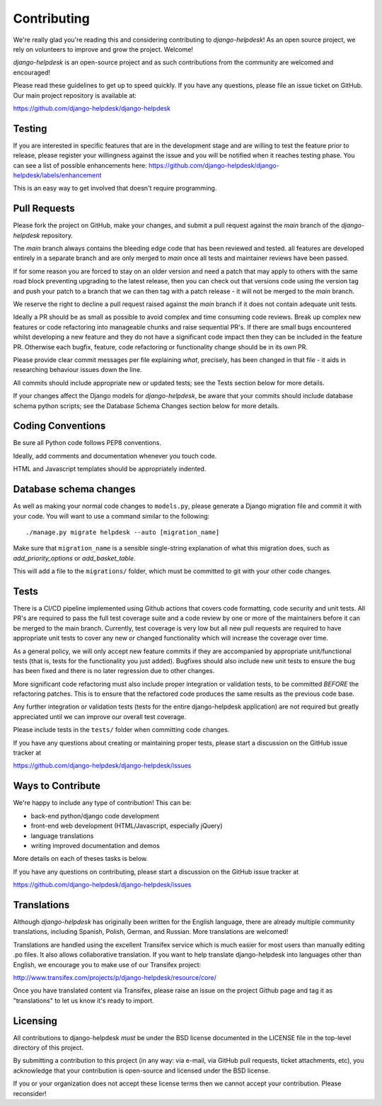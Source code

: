 Contributing
============

We're really glad you're reading this and considering contributing to
`django-helpdesk`! As an open source project, we rely on volunteers
to improve and grow the project. Welcome!

`django-helpdesk` is an open-source project and as such contributions from the
community are welcomed and encouraged!

Please read these guidelines to get up to speed quickly. If you have any
questions, please file an issue ticket on GitHub. Our main project
repository is available at:

https://github.com/django-helpdesk/django-helpdesk


Testing
-------

If you are interested in specific features that are in the development stage and are willing to test the feature prior to release, please register your willingness against the issue and you will be notified when it reaches testing phase.
You can see a list of possible enhancements here:
https://github.com/django-helpdesk/django-helpdesk/labels/enhancement

This is an easy way to get involved that doesn't require programming.


Pull Requests
-------------

Please fork the project on GitHub, make your changes, and submit a
pull request against the `main` branch of the `django-helpdesk` repository.

The `main` branch always contains the bleeding edge code that has been reviewed and tested.
all features are developed entirely in a separate branch and are only merged to `main` once all tests and maintainer reviews
have been passed.

If for some reason you are forced to stay on an older version and need a patch that may apply to others with the same road
block preventing upgrading to the latest release,
then you can check out that versions code using the version tag and push your patch to a branch that we can then tag with a
patch release - it will not be merged to the `main` branch. 

We reserve the right to decline a pull request raised against the `main` branch if it does not contain adequate unit tests.

Ideally a PR should be as small as possible to avoid complex and time consuming code reviews.
Break up complex new features or code refactoring into manageable chunks and raise sequential PR's.
If there are small bugs encountered whilst developing a new feature and they do not have a significant code impact then
they can be included in the feature PR.
Otherwise each bugfix, feature, code refactoring or functionality change should be in its own PR.

Please provide clear commit messages per file explaining *what*, precisely, has been changed in that file - it aids in
researching behaviour issues down the line.

All commits should include appropriate new or updated tests; see the Tests
section below for more details.

If your changes affect the Django models for `django-helpdesk`, be aware
that your commits should include database schema python scripts; see the
Database Schema Changes section below for more details.


Coding Conventions
------------------

Be sure all Python code follows PEP8 conventions.

Ideally, add comments and documentation whenever you touch code.

HTML and Javascript templates should be appropriately indented.


Database schema changes
-----------------------

As well as making your normal code changes to ``models.py``, please generate a
Django migration file and commit it with your code. You will want to use a
command similar to the following::

    ./manage.py migrate helpdesk --auto [migration_name]

Make sure that ``migration_name`` is a sensible single-string explanation of
what this migration does, such as *add_priority_options* or *add_basket_table*.

This will add a file to the ``migrations/`` folder, which must be committed to
git with your other code changes.


Tests
-----

There is a CI/CD pipeline implemented using Github actions that covers code formatting, code security and unit tests.
All PR's are required to pass the full test coverage suite and a code review by one or more of the maintainers before
it can be merged to the main branch.
Currently, test coverage is very low but all new pull requests are required to have appropriate unit tests
to cover any new or changed functionality which will increase the coverage over time.


As a general policy, we will only accept new feature commits if they are
accompanied by appropriate unit/functional tests (that is, tests for the
functionality you just added). Bugfixes should also include new unit tests to
ensure the bug has been fixed and there is no later regression due to other changes.

More significant code refactoring must also include proper integration or
validation tests, to be committed *BEFORE* the refactoring patches. This is to
ensure that the refactored code produces the same results as the previous code
base.

Any further integration or validation tests (tests for the entire
django-helpdesk application) are not required but greatly appreciated until we
can improve our overall test coverage.

Please include tests in the ``tests/`` folder when committing code changes.

If you have any questions about creating or maintaining proper tests, please
start a discussion on the GitHub issue tracker at

https://github.com/django-helpdesk/django-helpdesk/issues


Ways to Contribute
------------------

We're happy to include any type of contribution! This can be:

* back-end python/django code development
* front-end web development (HTML/Javascript, especially jQuery)
* language translations
* writing improved documentation and demos

More details on each of theses tasks is below.

If you have any questions on contributing, please start a discussion on
the GitHub issue tracker at

https://github.com/django-helpdesk/django-helpdesk/issues


Translations
------------

Although `django-helpdesk` has originally been written for the English language,
there are already multiple community translations, including Spanish, Polish,
German, and Russian. More translations are welcomed!

Translations are handled using the excellent Transifex service which is much
easier for most users than manually editing .po files. It also allows
collaborative translation. If you want to help translate django-helpdesk into
languages other than English, we encourage you to make use of our Transifex
project:

http://www.transifex.com/projects/p/django-helpdesk/resource/core/

Once you have translated content via Transifex, please raise an issue on the
project Github page and tag it as "translations" to let us know it's ready to
import.


Licensing
---------

All contributions to django-helpdesk *must* be under the BSD license documented
in the LICENSE file in the top-level directory of this project.

By submitting a contribution to this project (in any way: via e-mail,
via GitHub pull requests, ticket attachments, etc), you acknowledge that your
contribution is open-source and licensed under the BSD license.

If you or your organization does not accept these license terms then we cannot
accept your contribution. Please reconsider!
